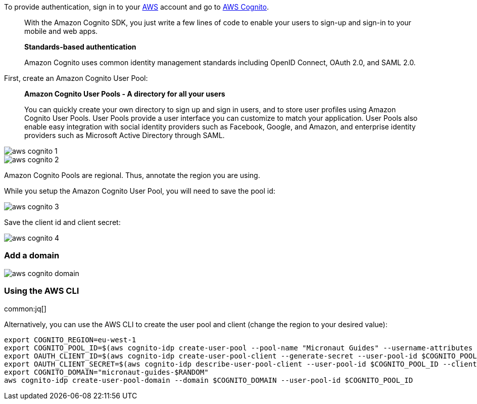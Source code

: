 To provide authentication, sign in to your https://aws.amazon.com[AWS] account and go to https://aws.amazon.com/cognito[AWS Cognito].

____
With the Amazon Cognito SDK, you just write a few lines of code to enable your users to sign-up and sign-in to your mobile and web apps.

**Standards-based authentication**

Amazon Cognito uses common identity management standards including OpenID Connect, OAuth 2.0, and SAML 2.0.
____

First, create an Amazon Cognito User Pool:

____
**Amazon Cognito User Pools - A directory for all your users**

You can quickly create your own directory to sign up and sign in users, and to store user profiles using Amazon Cognito User Pools. User Pools provide a user interface you can customize to match your application. User Pools also enable easy integration with social identity providers such as Facebook, Google, and Amazon, and enterprise identity providers such as Microsoft Active Directory through SAML.
____

image::aws-cognito-1.png[]

image::aws-cognito-2.png[]

Amazon Cognito Pools are regional. Thus, annotate the region you are using.

While you setup the Amazon Cognito User Pool, you will need to save the pool id:

image::aws-cognito-3.png[]

Save the client id and client secret:

image::aws-cognito-4.png[]

=== Add a domain

image::aws-cognito-domain.png[]

=== Using the AWS CLI

common:jq[]

Alternatively, you can use the AWS CLI to create the user pool and client (change the region to your desired value):

[source,bash]
----
export COGNITO_REGION=eu-west-1
export COGNITO_POOL_ID=$(aws cognito-idp create-user-pool --pool-name "Micronaut Guides" --username-attributes "email" --auto-verified-attributes "email" | jq -r '.UserPool.Id')
export OAUTH_CLIENT_ID=$(aws cognito-idp create-user-pool-client --generate-secret --user-pool-id $COGNITO_POOL_ID --client-name "AWS Cognito Micronaut Tutorial" --callback-urls "http://localhost:8080/oauth/callback/cognito" --logout-urls "http://localhost:8080/logout" --supported-identity-providers COGNITO --allowed-o-auth-flows "code" --allowed-o-auth-scopes "phone" "email" "openid" "profile" "aws.cognito.signin.user.admin" --allowed-o-auth-flows-user-pool-client | jq -r '.UserPoolClient.ClientId')
export OAUTH_CLIENT_SECRET=$(aws cognito-idp describe-user-pool-client --user-pool-id $COGNITO_POOL_ID --client-id $OAUTH_CLIENT_ID | jq -r '.UserPoolClient.ClientSecret')
export COGNITO_DOMAIN="micronaut-guides-$RANDOM"
aws cognito-idp create-user-pool-domain --domain $COGNITO_DOMAIN --user-pool-id $COGNITO_POOL_ID
----

